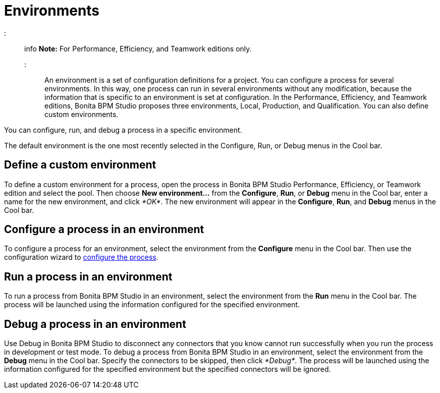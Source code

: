 = Environments

::: info
*Note:* For Performance, Efficiency, and Teamwork editions only.
:::

An environment is a set of configuration definitions for a project. You can configure a process for several environments. In this way, one process can run in several environments without any modification, because the information that is specific to an environment is set at configuration. In the Performance, Efficiency, and Teamwork editions, Bonita BPM Studio proposes three environments, Local,  Production, and Qualification. You can also define custom environments.

You can configure, run, and debug a process in a specific environment.

The default environment is the one most recently selected in the Configure, Run, or Debug menus in the Cool bar.

== Define a custom environment

To define a custom environment for a process, open the process in Bonita BPM Studio Performance, Efficiency, or Teamwork edition and
select the pool. Then choose *New environment...* from the *Configure*, *Run*, or *Debug* menu in the Cool bar, enter a name for the new environment, and click _*OK*_. The new environment will appear in the  *Configure*, *Run*, and *Debug* menus in the Cool bar.

== Configure a process in an environment

To configure a process for an environment, select the environment from the *Configure* menu in the Cool bar. Then use the configuration wizard to xref:configuring-a-process.adoc[configure the process].

== Run a process in an environment

To run a process from Bonita BPM Studio in an environment, select the environment from the *Run* menu in the Cool bar. The process will be launched using the information configured for the specified environment.

== Debug a process in an environment

Use Debug in Bonita BPM Studio to disconnect any connectors that you know cannot run successfully when you run the process in development or test mode. To debug a process from Bonita BPM Studio in an environment, select the environment from the *Debug* menu in the Cool bar. Specify the connectors to be skipped, then click _*Debug*_. The process will be launched using the information configured for the specified environment but the specified connectors will be ignored.
